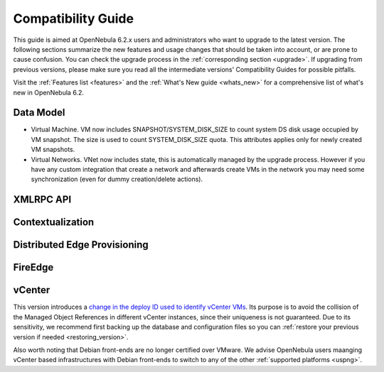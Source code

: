 
.. _compatibility:

====================
Compatibility Guide
====================

This guide is aimed at OpenNebula 6.2.x users and administrators who want to upgrade to the latest version. The following sections summarize the new features and usage changes that should be taken into account, or are prone to cause confusion. You can check the upgrade process in the :ref:`corresponding section <upgrade>`. If upgrading from previous versions, please make sure you read all the intermediate versions' Compatibility Guides for possible pitfalls.

Visit the :ref:`Features list <features>` and the :ref:`What's New guide <whats_new>` for a comprehensive list of what's new in OpenNebula 6.2.

Data Model
=========================

- Virtual Machine. VM now includes SNAPSHOT/SYSTEM_DISK_SIZE to count system DS disk usage occupied by VM snapshot. The size is used to count SYSTEM_DISK_SIZE quota. This attributes applies only for newly created VM snapshots.

- Virtual Networks. VNet now includes state, this is automatically managed by the upgrade process. However if you have any custom integration that create a network and afterwards create VMs in the network you may need some synchronization (even for dummy creation/delete actions).


XMLRPC API
=========================


Contextualization
========================


Distributed Edge Provisioning
=============================


FireEdge
========================

vCenter
========================

This version introduces a `change in the deploy ID used to identify vCenter VMs <https://github.com/OpenNebula/one/issues/5689>`__. Its purpose is to avoid the collision of the Managed Object References in different vCenter instances, since their uniqueness is not guaranteed. Due to its sensitivity, we recommend first backing up the database and configuration files so you can :ref:`restore your previous version if needed <restoring_version>`.

Also worth noting that Debian front-ends are no longer certified over VMware. We advise OpenNebula users maanging vCenter based infrastructures with Debian front-ends to switch to any of the other :ref:`supported platforms <uspng>`.
